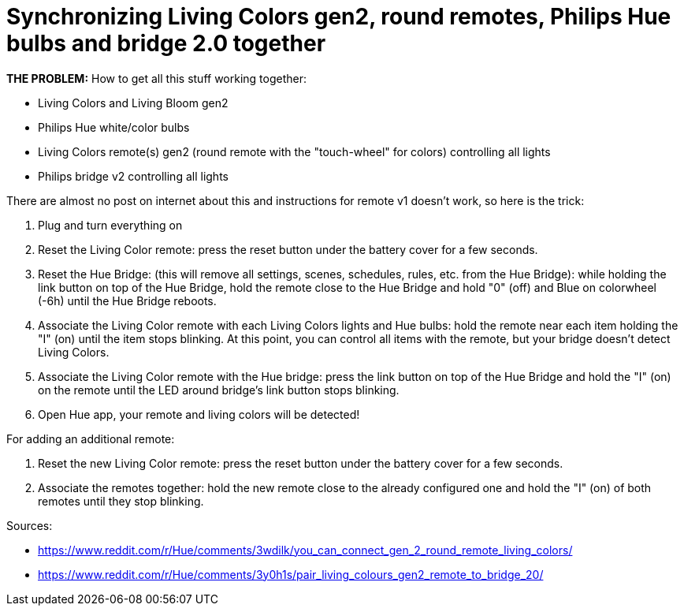 = Synchronizing Living Colors gen2, round remotes, Philips Hue bulbs and bridge 2.0 together
:hp-tags: hardware,fixed

*THE PROBLEM:* How to get all this stuff working together:

****
* Living Colors and Living Bloom gen2 
* Philips Hue white/color bulbs
* Living Colors remote(s) gen2 (round remote with the "touch-wheel" for colors) controlling all lights
* Philips bridge v2 controlling all lights
****


There are almost no post on internet about this and instructions for remote v1 doesn't work, so here is the trick:

0. Plug and turn everything on

1. Reset the Living Color remote:
press the reset button under the battery cover for a few seconds.

2. Reset the Hue Bridge: 
(this will remove all settings, scenes, schedules, rules, etc. from the Hue Bridge): while holding the link button on top of the Hue Bridge, hold the remote close to the Hue Bridge and hold "0" (off) and Blue on colorwheel (-6h) until the Hue Bridge reboots.

3. Associate the Living Color remote with each Living Colors lights and Hue bulbs: 
hold the remote near each item holding the "I" (on) until the item stops blinking.
At this point, you can control all items with the remote, but your bridge doesn't detect Living Colors.

4. Associate the Living Color remote with the Hue bridge: 
press the link button on top of the Hue Bridge and hold the "I" (on) on the remote until the LED around bridge's link button stops blinking.

5. Open Hue app, your remote and living colors will be detected!



For adding an additional remote:

1. Reset the new Living Color remote:
press the reset button under the battery cover for a few seconds.

2. Associate the remotes together: hold the new remote close to the already configured one and hold the "I" (on) of both remotes until they stop blinking.



Sources:

* https://www.reddit.com/r/Hue/comments/3wdilk/you_can_connect_gen_2_round_remote_living_colors/
* https://www.reddit.com/r/Hue/comments/3y0h1s/pair_living_colours_gen2_remote_to_bridge_20/